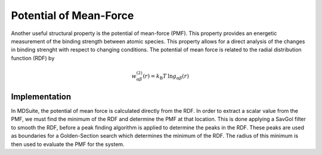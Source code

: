 Potential of Mean-Force
=======================

Another useful structural property is the potential of mean-force (PMF).
This property provides an energetic measurement of the binding strength between atomic
species.
This property allows for a direct analysis of the changes in binding strenght with
respect to changing conditions.
The potential of mean force is related to the radial distribution function (RDF) by

.. math::

    w_{\alpha \beta}^{(2)}(r) = k_\mathrm{B} T \: \mathrm{ln} g_{\alpha \beta}(r)

Implementation
--------------
In MDSuite, the potential of mean force is calculated directly from the RDF.
In order to extract a scalar value from the PMF, we must find the minimum of the RDF
and determine the PMF at that location.
This is done applying a SavGol filter to smooth the RDF, before a peak finding
algorithm is applied to determine the peaks in the RDF.
These peaks are used as boundaries for a Golden-Section search which determines the
minimum of the RDF.
The radius of this minimum is then used to evaluate the PMF for the system.
